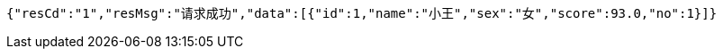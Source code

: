 [source,options="nowrap"]
----
{"resCd":"1","resMsg":"请求成功","data":[{"id":1,"name":"小王","sex":"女","score":93.0,"no":1}]}
----